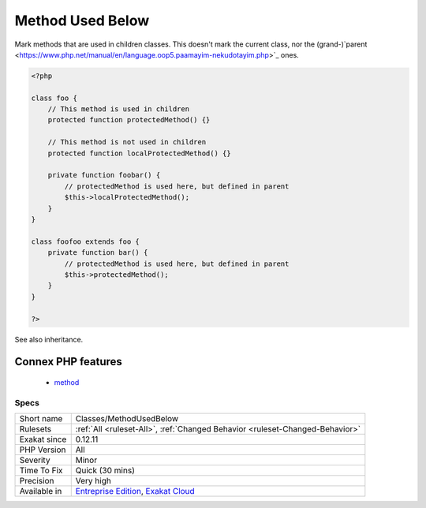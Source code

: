.. _classes-methodusedbelow:

.. _method-used-below:

Method Used Below
+++++++++++++++++

.. meta::
	:description:
		Method Used Below: Mark methods that are used in children classes.
	:twitter:card: summary_large_image
	:twitter:site: @exakat
	:twitter:title: Method Used Below
	:twitter:description: Method Used Below: Mark methods that are used in children classes
	:twitter:creator: @exakat
	:twitter:image:src: https://www.exakat.io/wp-content/uploads/2020/06/logo-exakat.png
	:og:image: https://www.exakat.io/wp-content/uploads/2020/06/logo-exakat.png
	:og:title: Method Used Below
	:og:type: article
	:og:description: Mark methods that are used in children classes
	:og:url: https://exakat.readthedocs.io/en/latest/Reference/Rules/Method Used Below.html
	:og:locale: en
Mark methods that are used in children classes.
This doesn't mark the current class, nor the (grand-)`parent <https://www.php.net/manual/en/language.oop5.paamayim-nekudotayim.php>`_ ones.

.. code-block:: php
   
   <?php
   
   class foo {
       // This method is used in children
       protected function protectedMethod() {}
       
       // This method is not used in children
       protected function localProtectedMethod() {}
   
       private function foobar() {
           // protectedMethod is used here, but defined in parent
           $this->localProtectedMethod();
       }
   }
   
   class foofoo extends foo {
       private function bar() {
           // protectedMethod is used here, but defined in parent
           $this->protectedMethod();
       }
   }
   
   ?>

See also inheritance.

Connex PHP features
-------------------

  + `method <https://php-dictionary.readthedocs.io/en/latest/dictionary/method.ini.html>`_


Specs
_____

+--------------+-------------------------------------------------------------------------------------------------------------------------+
| Short name   | Classes/MethodUsedBelow                                                                                                 |
+--------------+-------------------------------------------------------------------------------------------------------------------------+
| Rulesets     | :ref:`All <ruleset-All>`, :ref:`Changed Behavior <ruleset-Changed-Behavior>`                                            |
+--------------+-------------------------------------------------------------------------------------------------------------------------+
| Exakat since | 0.12.11                                                                                                                 |
+--------------+-------------------------------------------------------------------------------------------------------------------------+
| PHP Version  | All                                                                                                                     |
+--------------+-------------------------------------------------------------------------------------------------------------------------+
| Severity     | Minor                                                                                                                   |
+--------------+-------------------------------------------------------------------------------------------------------------------------+
| Time To Fix  | Quick (30 mins)                                                                                                         |
+--------------+-------------------------------------------------------------------------------------------------------------------------+
| Precision    | Very high                                                                                                               |
+--------------+-------------------------------------------------------------------------------------------------------------------------+
| Available in | `Entreprise Edition <https://www.exakat.io/entreprise-edition>`_, `Exakat Cloud <https://www.exakat.io/exakat-cloud/>`_ |
+--------------+-------------------------------------------------------------------------------------------------------------------------+


